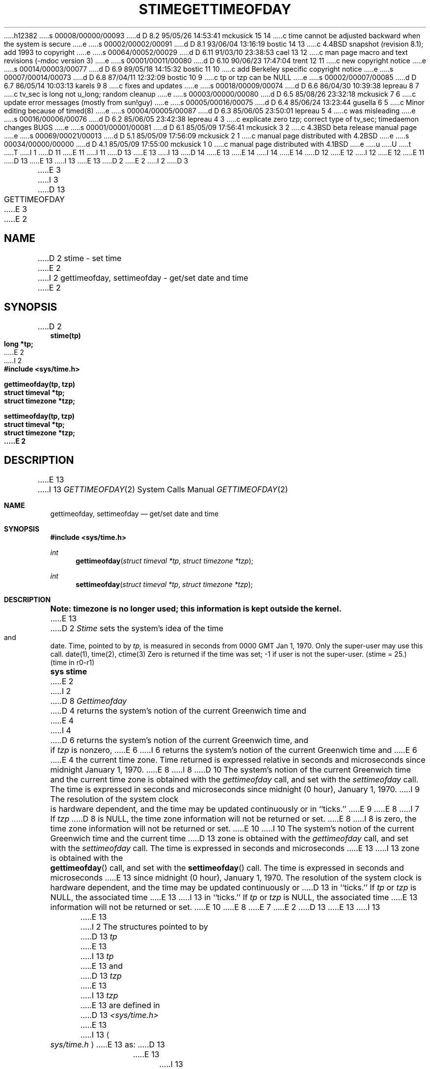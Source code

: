 h12382
s 00008/00000/00093
d D 8.2 95/05/26 14:53:41 mckusick 15 14
c time cannot be adjusted backward when the system is secure
e
s 00002/00002/00091
d D 8.1 93/06/04 13:16:19 bostic 14 13
c 4.4BSD snapshot (revision 8.1); add 1993 to copyright
e
s 00064/00052/00029
d D 6.11 91/03/10 23:38:53 cael 13 12
c man page macro and text revisions (-mdoc version 3)
e
s 00001/00011/00080
d D 6.10 90/06/23 17:47:04 trent 12 11
c new copyright notice
e
s 00014/00003/00077
d D 6.9 89/05/18 14:15:32 bostic 11 10
c add Berkeley specific copyright notice
e
s 00007/00014/00073
d D 6.8 87/04/11 12:32:09 bostic 10 9
c tp or tzp can be NULL
e
s 00002/00007/00085
d D 6.7 86/05/14 10:03:13 karels 9 8
c fixes and updates
e
s 00018/00009/00074
d D 6.6 86/04/30 10:39:38 lepreau 8 7
c tv_sec is long not u_long; random cleanup
e
s 00003/00000/00080
d D 6.5 85/08/26 23:32:18 mckusick 7 6
c update error messages (mostly from sun!guy)
e
s 00005/00016/00075
d D 6.4 85/06/24 13:23:44 gusella 6 5
c Minor editing because of timed(8)
e
s 00004/00005/00087
d D 6.3 85/06/05 23:50:01 lepreau 5 4
c was misleading
e
s 00016/00006/00076
d D 6.2 85/06/05 23:42:38 lepreau 4 3
c explicate zero tzp; correct type of tv_sec; timedaemon changes BUGS
e
s 00001/00001/00081
d D 6.1 85/05/09 17:56:41 mckusick 3 2
c 4.3BSD beta release manual page
e
s 00069/00021/00013
d D 5.1 85/05/09 17:56:09 mckusick 2 1
c manual page distributed with 4.2BSD
e
s 00034/00000/00000
d D 4.1 85/05/09 17:55:00 mckusick 1 0
c manual page distributed with 4.1BSD
e
u
U
t
T
I 1
D 11
.\" Copyright (c) 1980 Regents of the University of California.
.\" All rights reserved.  The Berkeley software License Agreement
.\" specifies the terms and conditions for redistribution.
E 11
I 11
D 13
.\" Copyright (c) 1980 The Regents of the University of California.
E 13
I 13
D 14
.\" Copyright (c) 1980, 1991 The Regents of the University of California.
E 13
.\" All rights reserved.
E 14
I 14
.\" Copyright (c) 1980, 1991, 1993
.\"	The Regents of the University of California.  All rights reserved.
E 14
.\"
D 12
.\" Redistribution and use in source and binary forms are permitted
.\" provided that the above copyright notice and this paragraph are
.\" duplicated in all such forms and that any documentation,
.\" advertising materials, and other materials related to such
.\" distribution and use acknowledge that the software was developed
.\" by the University of California, Berkeley.  The name of the
.\" University may not be used to endorse or promote products derived
.\" from this software without specific prior written permission.
.\" THIS SOFTWARE IS PROVIDED ``AS IS'' AND WITHOUT ANY EXPRESS OR
.\" IMPLIED WARRANTIES, INCLUDING, WITHOUT LIMITATION, THE IMPLIED
.\" WARRANTIES OF MERCHANTABILITY AND FITNESS FOR A PARTICULAR PURPOSE.
E 12
I 12
.\" %sccs.include.redist.man%
E 12
E 11
.\"
D 13
.\"	%W% (Berkeley) %G%
E 13
I 13
.\"     %W% (Berkeley) %G%
E 13
.\"
D 2
.TH STIME 2 
E 2
I 2
D 3
.TH GETTIMEOFDAY 2 "27 July 1983"
E 3
I 3
D 13
.TH GETTIMEOFDAY 2 "%Q%"
E 3
E 2
.UC 4
.SH NAME
D 2
stime \- set time
E 2
I 2
gettimeofday, settimeofday \- get/set date and time
E 2
.SH SYNOPSIS
.nf
D 2
.B stime(tp)
.B long *tp;
E 2
I 2
.ft B
#include <sys/time.h>
.PP
.ft B
gettimeofday(tp, tzp)
struct timeval *tp;
struct timezone *tzp;
.PP
.ft B
settimeofday(tp, tzp)
struct timeval *tp;
struct timezone *tzp;
E 2
.fi
.SH DESCRIPTION
E 13
I 13
.Dd %Q%
.Dt GETTIMEOFDAY 2
.Os BSD 4
.Sh NAME
.Nm gettimeofday ,
.Nm settimeofday
.Nd get/set date and time
.Sh SYNOPSIS
.Fd #include <sys/time.h>
.Ft int
.Fn gettimeofday "struct timeval *tp" "struct timezone *tzp"
.Ft int
.Fn settimeofday "struct timeval *tp" "struct timezone *tzp"
.Sh DESCRIPTION
.Bf -symbolic
Note: timezone is no longer used; this information is kept outside
the kernel.
.Ef
E 13
D 2
.I Stime
sets the system's idea of the time and date.
Time, pointed to by
.I tp,
is measured in seconds from 0000 GMT Jan 1, 1970.
Only the super-user may use this call.
.SH "SEE ALSO"
date(1), time(2), ctime(3)
.SH DIAGNOSTICS
Zero is returned if the time was set;
\-1 if user is not the super-user.
.SH "ASSEMBLER (PDP-11)"
(stime = 25.)
.br
(time in r0-r1)
.br
.B sys stime
E 2
I 2
D 8
.I Gettimeofday
D 4
returns the system's notion of the current Greenwich time and
E 4
I 4
D 6
returns the system's notion of the current Greenwich time,
and if
.I tzp
is nonzero,
E 6
I 6
returns the system's notion of the current Greenwich time and
E 6
E 4
the current time zone.  Time returned is expressed relative
in seconds and microseconds since midnight January 1, 1970.
E 8
I 8
D 10
The system's notion of the current Greenwich time and
the current time zone
is obtained with the
.I gettimeofday
call, and set with the
.I settimeofday
call.
The time is expressed
in seconds and microseconds since midnight (0 hour), January 1, 1970.
I 9
The resolution of the system clock is hardware dependent,
and the time may be updated continuously or in ``ticks.''
E 9
E 8
I 7
If
.I tzp
D 8
is NULL, the time zone information will not be returned or set.
E 8
I 8
is zero, the time zone information will not be returned or set.
E 10
I 10
The system's notion of the current Greenwich time and the current time
D 13
zone is obtained with the \fIgettimeofday\fP call, and set with the
\fIsettimeofday\fP call.  The time is expressed in seconds and microseconds
E 13
I 13
zone is obtained with the
.Fn gettimeofday
call, and set with the
.Fn settimeofday
call.  The time is expressed in seconds and microseconds
E 13
since midnight (0 hour), January 1, 1970.  The resolution of the system
clock is hardware dependent, and the time may be updated continuously or
D 13
in ``ticks.''  If \fItp\fP or \fItzp\fP is NULL, the associated time
E 13
I 13
in ``ticks.''  If
.Fa tp
or
.Fa tzp
is NULL, the associated time
E 13
information will not be returned or set.
E 10
E 8
E 7
E 2
D 13
.PP
E 13
I 13
.Pp
E 13
I 2
The structures pointed to by
D 13
.I tp
E 13
I 13
.Fa tp
E 13
and
D 13
.I tzp
E 13
I 13
.Fa tzp
E 13
are defined in 
D 13
.I <sys/time.h>
E 13
I 13
.Ao Pa sys/time.h Ac
E 13
as:
D 13
.PP
.nf
.RS
.DT
E 13
I 13
.Pp
.Bd -literal
E 13
struct timeval {
D 4
	u_long	tv_sec;		/* seconds since Jan. 1, 1970 */
E 4
I 4
D 6
	long	tv_sec;		/* seconds since Jan. 1, 1970 */
E 6
I 6
D 8
	u_long	tv_sec;		/* seconds since Jan. 1, 1970 */
E 8
I 8
	long	tv_sec;		/* seconds since Jan. 1, 1970 */
E 8
E 6
E 4
D 13
	long	tv_usec;		/* and microseconds */
E 13
I 13
	long	tv_usec;	/* and microseconds */
E 13
};
D 13
.sp 1
E 13
I 13

E 13
struct timezone {
D 13
	int	tz_minuteswest;	/* of Greenwich */
E 13
I 13
	int	tz_minuteswest; /* of Greenwich */
E 13
	int	tz_dsttime;	/* type of dst correction to apply */
};
D 13
.RE
.fi
.PP
E 13
I 13
.Ed
.Pp
E 13
The 
D 13
.I timezone
E 13
I 13
.Fa timezone
E 13
structure indicates the local time zone
(measured in minutes of time westward from Greenwich),
and a flag that, if nonzero, indicates that
Daylight Saving time applies locally during
the appropriate part of the year.
D 13
.PP
E 13
I 13
.Pp
E 13
I 4
D 5
If
.I tzp
is zero
E 5
I 5
D 6
Only the super-user may issue the
E 5
.I settimeofday
D 5
does not change the current time zone.
E 4
Only the super-user may set the time of day.
E 5
I 5
call.  If
.I tzp
is zero the current time zone is not changed.
E 6
I 6
D 8
Only the super-user may set the time of day.
E 8
I 8
Only the super-user may set the time of day or time zone.
I 15
If the system is running in secure mode (see
.Xr init 8 ),
the time may only be advanced.
This limitation is imposed to prevent a malicious super-user
from setting arbitrary time stamps on files.
The system time can still be adjusted backwards using the
.Xr adjtime 2
system call even when the system is secure.
E 15
E 8
E 6
E 5
D 13
.SH RETURN
E 13
I 13
.Sh RETURN
E 13
A 0 return value indicates that the call succeeded.
D 13
A \-1 return value indicates an error occurred, and in this
case an error code is stored into the global variable \fIerrno\fP.
.SH "ERRORS
The following error codes may be set in \fIerrno\fP:
.TP 15
[EFAULT]
E 13
I 13
A -1 return value indicates an error occurred, and in this
case an error code is stored into the global variable
.Va errno .
.Sh ERRORS
The following error codes may be set in
.Va errno :
.Bl -tag -width [EFAULT]
.It Bq Er EFAULT
E 13
An argument address referenced invalid memory.
D 13
.TP 15
[EPERM]
E 13
I 13
.It Bq Er EPERM
E 13
A user other than the super-user attempted to set the time.
D 13
.SH "SEE ALSO"
D 4
date(1), ctime(3)
E 4
I 4
D 6
date(1), netdate(1), adjtime(2), ctime(3), timedaemon(8)
E 6
I 6
D 8
date(1), ctime(3)
E 8
I 8
date(1), adjtime(2), ctime(3), timed(8)
E 13
I 13
.El
.Sh SEE ALSO
.Xr date 1 ,
.Xr adjtime 2 ,
.Xr ctime 3 ,
.Xr timed 8
.Sh HISTORY
The
.Nm
function call appeared in
.Bx 4.2 .
E 13
E 8
E 6
E 4
D 9
.SH BUGS
Time is never correct enough to believe the microsecond
D 4
values.  There should a mechanism by which, at least,
local clusters of systems might synchronize their clocks
to millisecond granularity.
E 4
I 4
D 6
values, although the
.I timedaemon
mechanism allows
local clusters of systems to synchronize their clocks
to within a few milliseconds.
E 6
I 6
D 8
values.
E 8
I 8
values, although the
.IR timed (8)
mechanism does enable
clusters of systems to synchronize their clocks
to within a few milliseconds.
E 9
E 8
E 6
E 4
E 2
E 1
